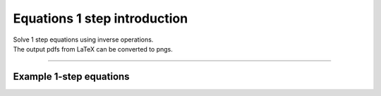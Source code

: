 ====================================================
Equations 1 step introduction
====================================================

| Solve 1 step equations using inverse operations.
| The output pdfs from LaTeX can be converted to pngs. 

----

Example 1-step equations
-------------------------------------

.. grid:: 2
   :gutter: 0
   :margin: 0
   :padding: 0

   .. grid-item-card::  

      question
      ^^^
      :download:`png<diagrams/invop1_+_q.png>`
      :download:`pdf<diagrams/invop1_+_q.pdf>`
      :download:`tex<diagrams/invop1_+_q.tex>`


      .. figure:: diagrams/invop1_+_q.png
         :width: 300
         :alt: invop1_+_q
         :figclass: align-center

   .. grid-item-card::  
      
      answer
      ^^^
      :download:`png<diagrams/invop1_+_ans.png>`
      :download:`pdf<diagrams/invop1_+_ans.pdf>`
      :download:`tex<diagrams/invop1_+_ans.tex>`

      .. figure:: diagrams/invop1_+_ans.png
         :width: 300
         :alt: invop1_+_ans
         :figclass: align-center


